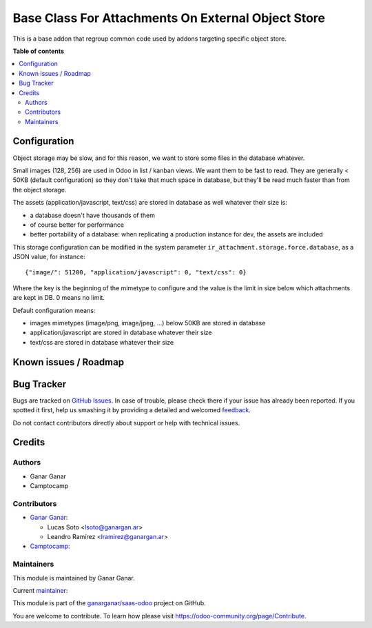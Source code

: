 ===================================================
Base Class For Attachments On External Object Store
===================================================

.. |badge1| image:: https://img.shields.io/badge/maturity-Beta-yellow.png
    :target: https://odoo-community.org/page/development-status
    :alt: Beta
.. |badge2| image:: https://img.shields.io/badge/licence-AGPL--3-blue.png
    :target: http://www.gnu.org/licenses/agpl-3.0-standalone.html
    :alt: License: AGPL-3
.. |badge3| image:: https://raster.shields.io/badge/github-ganarganar%2Fsaas--odoo-lightgray.png?logo=github
    :target: https://github.com/ganarganar/saas-odoo/tree/13.0/base_attachment_object_storage
    :alt: ganarganar/saas-odoo

|badge1| |badge2| |badge3|

This is a base addon that regroup common code used by addons targeting specific object store.

**Table of contents**

.. contents::
   :local:

Configuration
=============

Object storage may be slow, and for this reason, we want to store
some files in the database whatever.

Small images (128, 256) are used in Odoo in list / kanban views. We
want them to be fast to read.
They are generally < 50KB (default configuration) so they don't take
that much space in database, but they'll be read much faster than from
the object storage.

The assets (application/javascript, text/css) are stored in database
as well whatever their size is:

* a database doesn't have thousands of them
* of course better for performance
* better portability of a database: when replicating a production
  instance for dev, the assets are included

This storage configuration can be modified in the system parameter
``ir_attachment.storage.force.database``, as a JSON value, for instance::

    {"image/": 51200, "application/javascript": 0, "text/css": 0}

Where the key is the beginning of the mimetype to configure and the
value is the limit in size below which attachments are kept in DB.
0 means no limit.

Default configuration means:

* images mimetypes (image/png, image/jpeg, ...) below 50KB are
  stored in database
* application/javascript are stored in database whatever their size
* text/css are stored in database whatever their size

Known issues / Roadmap
======================

Bug Tracker
===========

Bugs are tracked on `GitHub Issues <https://github.com/ganarganar/saas-odoo/issues>`_.
In case of trouble, please check there if your issue has already been reported.
If you spotted it first, help us smashing it by providing a detailed and welcomed
`feedback <https://github.com/ganarganar/saas-odoo/issues/new?body=module:%20base_attachment_object_storage%0Aversion:%2013.0%0A%0A**Steps%20to%20reproduce**%0A-%20...%0A%0A**Current%20behavior**%0A%0A**Expected%20behavior**>`_.

Do not contact contributors directly about support or help with technical issues.

Credits
=======

Authors
~~~~~~~

* Ganar Ganar
* Camptocamp

Contributors
~~~~~~~~~~~~

* `Ganar Ganar <https://ganargan.ar/>`_:

  * Lucas Soto <lsoto@ganargan.ar>
  * Leandro Ramírez <lramirez@ganargan.ar>

* `Camptocamp <https://www.camptocamp.com/>`_:

Maintainers
~~~~~~~~~~~

This module is maintained by Ganar Ganar.

.. image:: https://ganargan.ar/web/image?model=res.partner&id=1&field=image_128
    :alt: Ganar Ganar
    :target: https://ganargan.ar

.. |maintainer-sotolucas| image:: https://github.com/sotolucas.png?size=40px
    :target: https://github.com/sotolucas
    :alt: sotolucas

Current `maintainer <https://odoo-community.org/page/maintainer-role>`__:

|maintainer-sotolucas| 

This module is part of the `ganarganar/saas-odoo <https://github.com/ganarganar/saas-odoo/tree/13.0/base_attachment_object_storage>`_ project on GitHub.

You are welcome to contribute. To learn how please visit https://odoo-community.org/page/Contribute.
